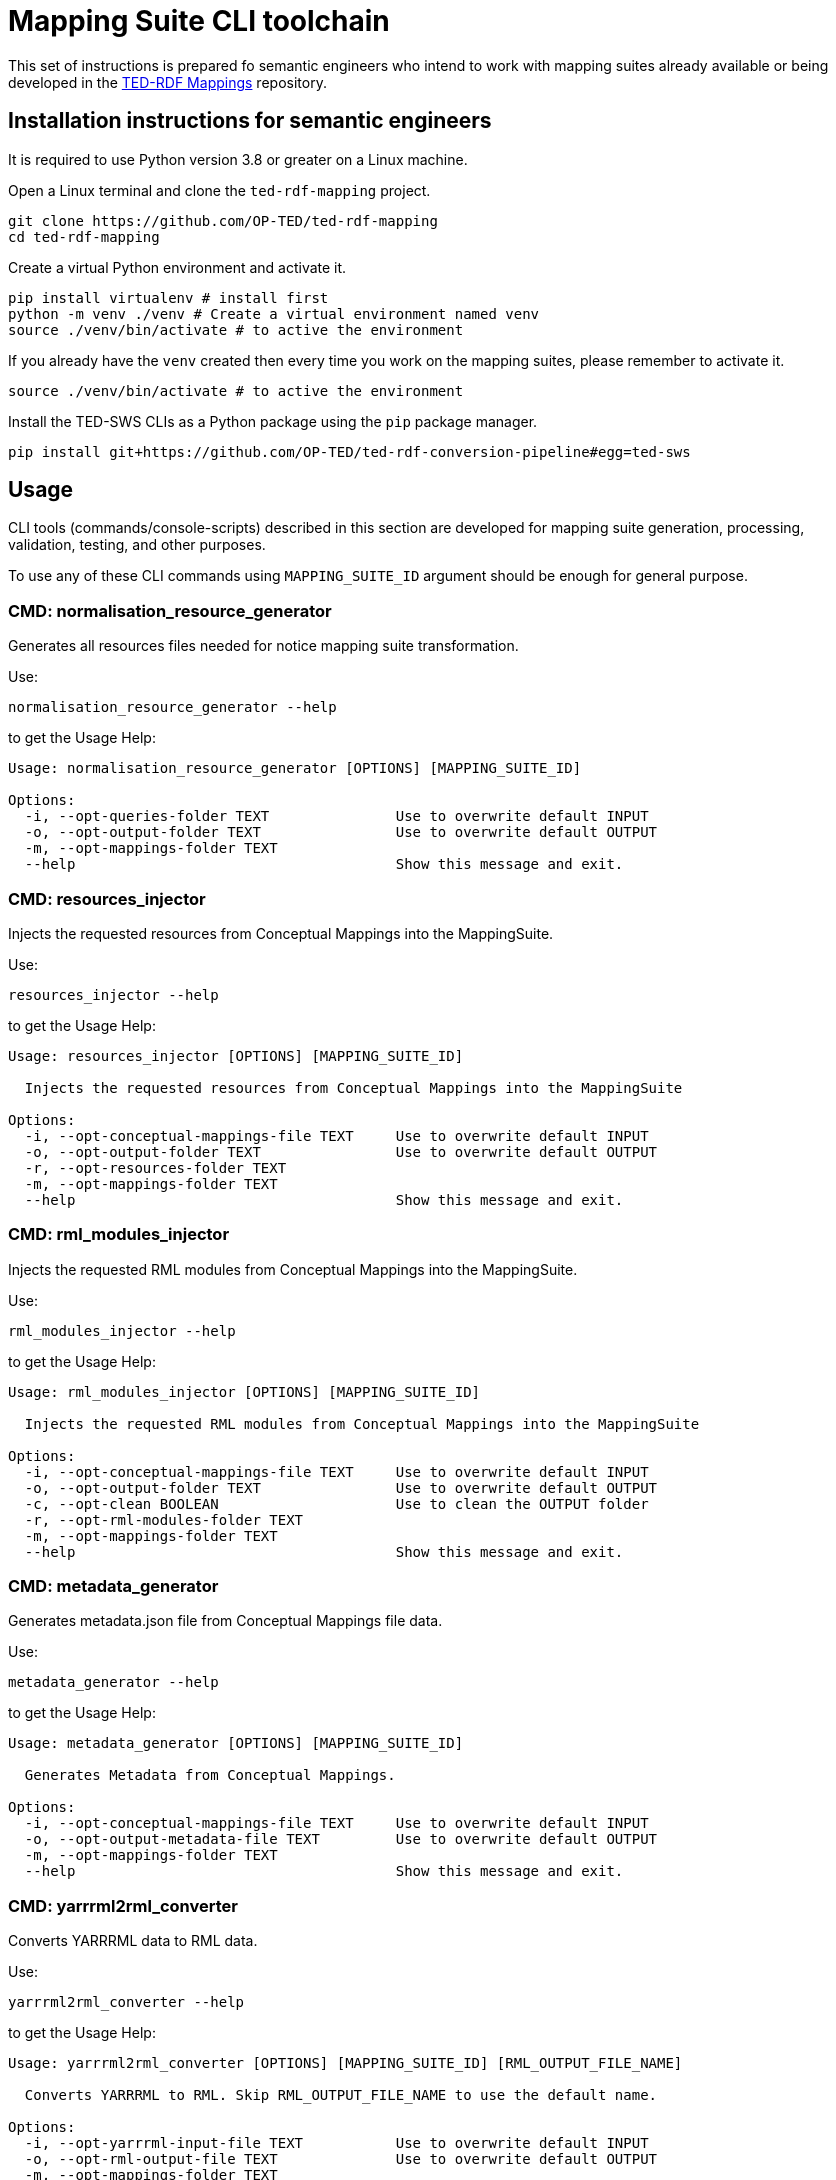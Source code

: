 = Mapping Suite CLI toolchain

This set of instructions is prepared fo semantic engineers who intend to work with mapping suites already available or being developed in the https://docs.ted.europa.eu/rdf-mapping/index.html[TED-RDF Mappings] repository.

== Installation instructions for semantic engineers

It is required to use Python version 3.8 or greater on a Linux machine.

Open a Linux terminal and clone the `ted-rdf-mapping` project.

[source,bash]
----
git clone https://github.com/OP-TED/ted-rdf-mapping
cd ted-rdf-mapping
----

Create a virtual Python environment and activate it.

[source]
----
pip install virtualenv # install first
python -m venv ./venv # Create a virtual environment named venv
source ./venv/bin/activate # to active the environment
----

If you already have the `venv` created then every time you work on the mapping suites, please remember to activate it.

[source,bash]
----
source ./venv/bin/activate # to active the environment
----

Install the TED-SWS CLIs as a Python package using the  `pip` package manager.

[source,bash]
----
pip install git+https://github.com/OP-TED/ted-rdf-conversion-pipeline#egg=ted-sws
----

== Usage

CLI tools (commands/console-scripts) described in this section are developed for mapping suite generation, processing, validation, testing, and other purposes.

To use any of these CLI commands using `MAPPING_SUITE_ID` argument should be enough for general purpose.

=== CMD: normalisation_resource_generator

Generates all resources files needed for notice mapping suite transformation.

Use:

[source,bash]
----
normalisation_resource_generator --help
----

to get the Usage Help:

[source,bash]
----
Usage: normalisation_resource_generator [OPTIONS] [MAPPING_SUITE_ID]

Options:
  -i, --opt-queries-folder TEXT               Use to overwrite default INPUT
  -o, --opt-output-folder TEXT                Use to overwrite default OUTPUT
  -m, --opt-mappings-folder TEXT
  --help                                      Show this message and exit.
----

=== CMD: resources_injector

Injects the requested resources from Conceptual Mappings into the MappingSuite.

Use:

[source,bash]
----
resources_injector --help
----

to get the Usage Help:

[source,bash]
----
Usage: resources_injector [OPTIONS] [MAPPING_SUITE_ID]

  Injects the requested resources from Conceptual Mappings into the MappingSuite

Options:
  -i, --opt-conceptual-mappings-file TEXT     Use to overwrite default INPUT
  -o, --opt-output-folder TEXT                Use to overwrite default OUTPUT
  -r, --opt-resources-folder TEXT
  -m, --opt-mappings-folder TEXT
  --help                                      Show this message and exit.
----

=== CMD: rml_modules_injector

Injects the requested RML modules from Conceptual Mappings into the MappingSuite.

Use:

[source,bash]
----
rml_modules_injector --help
----

to get the Usage Help:

[source,bash]
----
Usage: rml_modules_injector [OPTIONS] [MAPPING_SUITE_ID]

  Injects the requested RML modules from Conceptual Mappings into the MappingSuite

Options:
  -i, --opt-conceptual-mappings-file TEXT     Use to overwrite default INPUT
  -o, --opt-output-folder TEXT                Use to overwrite default OUTPUT
  -c, --opt-clean BOOLEAN                     Use to clean the OUTPUT folder
  -r, --opt-rml-modules-folder TEXT
  -m, --opt-mappings-folder TEXT
  --help                                      Show this message and exit.
----

=== CMD: metadata_generator

Generates metadata.json file from Conceptual Mappings file data.

Use:

[source,bash]
----
metadata_generator --help
----

to get the Usage Help:

[source,bash]
----
Usage: metadata_generator [OPTIONS] [MAPPING_SUITE_ID]

  Generates Metadata from Conceptual Mappings.

Options:
  -i, --opt-conceptual-mappings-file TEXT     Use to overwrite default INPUT
  -o, --opt-output-metadata-file TEXT         Use to overwrite default OUTPUT
  -m, --opt-mappings-folder TEXT
  --help                                      Show this message and exit.
----

=== CMD: yarrrml2rml_converter

Converts YARRRML data to RML data.

Use:

[source,bash]
----
yarrrml2rml_converter --help
----

to get the Usage Help:

[source,bash]
----
Usage: yarrrml2rml_converter [OPTIONS] [MAPPING_SUITE_ID] [RML_OUTPUT_FILE_NAME]

  Converts YARRRML to RML. Skip RML_OUTPUT_FILE_NAME to use the default name.

Options:
  -i, --opt-yarrrml-input-file TEXT           Use to overwrite default INPUT
  -o, --opt-rml-output-file TEXT              Use to overwrite default OUTPUT
  -m, --opt-mappings-folder TEXT
  --help                                      Show this message and exit.
----

=== CMD: sparql_generator

Generates SPARQL queries from Conceptual Mappings file data.

Use:

[source,bash]
----
sparql_generator --help
----

to get the Usage Help:

[source,bash]
----
Usage: sparql_generator [OPTIONS] [MAPPING_SUITE_ID]

  Generates SPARQL queries from Conceptual Mappings.

Options:
  -i, --opt-conceptual-mappings-file TEXT         Use to overwrite default INPUT
  -o, --opt-output-sparql-queries-folder TEXT     Use to overwrite default OUTPUT
  -rq-name, --opt-rq-name TEXT
  -m, --opt-mappings-folder TEXT
  --help                                          Show this message and exit.
----

=== CMD: mapping_runner

Transforms the Test Mapping Suites.

Use:

[source,bash]
----
mapping_runner --help
----

to get the Usage Help:

[source,bash]
----
Usage: mapping_runner [OPTIONS] [MAPPING_SUITE_ID] [SERIALIZATION_FORMAT]

  Transforms the Test Mapping Suites (identified by mapping-suite-id). If no
  mapping-suite-id is provided, all mapping suites from mappings directory
  will be processed.

Options:
  --opt-mapping-suite-id TEXT                 MappingSuite ID to be processed (leave empty
                                              to process all Mapping Suites).
  --opt-serialization-format TEXT             Serialization format (turtle (default),
                                              nquads, trig, trix, jsonld, hdt).
  --opt-mappings-folder TEXT
  --opt-output-folder TEXT
  --help                                      Show this message and exit.
----

=== CMD: mapping_suite_processor

Processes Mapping Suite (identified by mapping-suite-id).

[source,bash]
----
    - by commands:
        --- resources_injector
        --- rml_modules_injector
        --- sparql_generator
        --- rml_report_generator
        --- mapping_runner
        --- xpath_coverage_runner
        --- sparql_runner
        --- shacl_runner
        --- validation_summary_runner
        --- triple_store_loader
        --- metadata_generator
        --- mapping_suite_validator
    - by groups:
        --- "inject_resources": ["resources_injector", "rml_modules_injector"],
        --- "generate_resources": ["sparql_generator", "rml_report_generator"],
        --- "update_resources": ["resources_injector", "rml_modules_injector", "sparql_generator", "rml_report_generator"],
        --- "transform_notices": ["mapping_runner"],
        --- "validate_notices": ["xpath_coverage_runner", "sparql_runner", "shacl_runner", "validation_summary_runner"],
        --- "upload_notices": ["triple_store_loader"],
        --- "validate_mapping_suite": ["mapping_suite_validator"]
----

Use:

[source,bash]
----
mapping_suite_processor --help
----

to get the Usage Help:

[source,bash]
----
Usage: mapping_suite_processor [OPTIONS] MAPPING_SUITE_ID

  Processes Mapping Suite (identified by mapping-suite-id): -
  resources_injector - rml_modules_injector - sparql_generator -
  rml_report_generator - mapping_runner - xpath_coverage_runner -
  sparql_runner - shacl_runner - validation_summary_runner -
  triple_store_loader - mapping_suite_validator - metadata_generator

Options:
  -n, --notice-id TEXT            Provide notices to be used where applicable
  -c, --command TEXT              resources_injector,rml_modules_injector,spar
                                  ql_generator,rml_report_generator,mapping_ru
                                  nner,xpath_coverage_runner,sparql_runner,sha
                                  cl_runner,validation_summary_runner,triple_s
                                  tore_loader,metadata_generator,mapping_suite
                                  _validator
  -g, --group TEXT                inject_resources,generate_resources,update_r
                                  esources,transform_notices,validate_notices,
                                  upload_notices,validate_mapping_suite
  -m, --opt-mappings-folder TEXT
  -r, --opt-rml-modules-folder TEXT
  --help                          Show this message and exit.
----

Use:

[source,bash]
----
mapping_suite_processor -c COMMAND1 -c COMMAND2 ...
or
mapping_suite_processor --command=COMMAND1,COMMAND2
----

to set custom commands (order) to be executed
[source,bash]

----
mapping_suite_processor -g GROUP1 -g GROUP2 ...
or
mapping_suite_processor --group=GROUP1,GROUP2
----

to set custom command groups to be executed
[source,bash]

----
mapping_suite_processor -n NOTICE_ID1 -n NOTICE_ID2 ...
or
mapping_suite_processor --notice-id=NOTICE_ID1,NOTICE_ID2
----

to set notice ids to be used (where applicable)

=== CMD: sparql_runner

Generates SPARQL Validation Reports for RDF files.

Use:

[source,bash]
----
sparql_runner --help
----

to get the Usage Help:

[source,bash]
----
Usage: sparql_runner [OPTIONS] [MAPPING_SUITE_ID]

  Generates Validation Reports for RDF files

Options:
  -m, --opt-mappings-folder TEXT
  --help                                      Show this message and exit.
----

=== CMD: xpath_coverage_runner

Generates Coverage Reports for Notices

Use:

[source,bash]
----
xpath_coverage_runner --help
----

to get the Usage Help:

[source,bash]
----
Usage: xpath_coverage_runner [OPTIONS] [MAPPING_SUITE_ID]

  Generates Coverage Reports for Notices

Options:
  -i, --opt-conceptual-mappings-file TEXT     Use to overwrite default INPUT
  -m, --opt-mappings-folder TEXT

  --help                                      Show this message and exit.
----

=== CMD: shacl_runner

Generates SHACL Validation Reports for RDF files.

Use:

[source,bash]
----
shacl_runner --help
----

to get the Usage Help:

[source,bash]
----
Usage: shacl_runner [OPTIONS] [MAPPING_SUITE_ID]

  Generates SHACL Validation Reports for RDF files

Options:
  -m, --opt-mappings-folder TEXT
  --help                                      Show this message and exit.
----

=== CMD: rml_report_generator

Generates RML modules report file for Mapping Suite.

Use:

[source,bash]
----
rml_report_generator --help
----

to get the Usage Help:

[source,bash]
----
Usage: rml_report_generator [OPTIONS] [MAPPING_SUITE_ID]

  Generates RML modules report file for Mapping Suite.

Options:
  -m, --opt-mappings-folder TEXT
  --help                                      Show this message and exit.
----

=== CMD: triple_store_loader

Loads the MappingSuite output into Triple Store.

Use:

[source,bash]
----
triple_store_loader --help
----

to get the Usage Help:

[source,bash]
----
Usage: triple_store_loader [OPTIONS] [MAPPING_SUITE_ID]

  Loads the MappingSuite output into Triple Store.

Options:
  -c, --opt-catalog-name TEXT
  -m, --opt-mappings-folder TEXT
  --help                                      Show this message and exit.

----

=== CMD: mapping_suite_validator

Validates a Mapping Suite (structure)

Use:

[source,bash]
----
mapping_suite_validator --help
----

to get the Usage Help:

[source,bash]
----
Usage: mapping_suite_validator [OPTIONS] [MAPPING_SUITE_ID]

  Validates a Mapping Suite (structure)

Options:
  -m, --opt-mappings-folder TEXT
  --help                          Show this message and exit.

----

=== CMD: conceptual_mapping_differ

Generate reports (JSON, HTML) with differences between 2 Conceptual Mappings

Use:

[source,bash]
----
conceptual_mapping_differ --help
----

to get the Usage Help:

[source,bash]
----
Usage: conceptual_mapping_differ [OPTIONS]

  Generate reports (JSON, HTML) with differences between 2 Conceptual Mappings

Options:
  -ms-id, --mapping-suite-id TEXT Mapping Suite IDs
  -f, --file TEXT                 Conceptual Mappings files
  -b, --branch TEXT               GIT branches or tags
  -m, --opt-mappings-folder TEXT
  -o, --opt-output-folder TEXT
  --help                          Show this message and exit.

----
Use for:

[source,bash]
----
* --file vs --file
# conceptual_mapping_differ --file=<CONCEPTUAL_MAPPINGS_FILE1> --file=<CONCEPTUAL_MAPPINGS_FILE2>

* --mapping-suite-id vs --file
# conceptual_mapping_differ --mapping-suite-id=<MAPPING_SUITE_ID1> --file=<CONCEPTUAL_MAPPINGS_FILE2>

* --mapping-suite-id vs --mapping-suite-id
# conceptual_mapping_differ --mapping-suite-id=<MAPPING_SUITE_ID1> --mapping-suite-id=<MAPPING_SUITE_ID2>

* --branch + --mapping-suite-id vs --branch + --mapping-suite-id
# conceptual_mapping_differ --branch=<BRANCH1>  --mapping-suite-id=<MAPPING_SUITE_ID1> --branch=<BRANCH2> --mapping-suite-id=<MAPPING_SUITE_ID2>
# conceptual_mapping_differ -b <BRANCH1> -ms-id <MAPPING_SUITE_ID1> -b <BRANCH2> -ms-id <MAPPING_SUITE_ID2>

* --branch + --mapping-suite-id vs --file
# conceptual_mapping_differ --branch=<BRANCH1> --mapping-suite-id=<MAPPING_SUITE_ID1> --file=<FILE2>

* --branch + --mapping-suite-id (remote) vs --mapping-suite-id (local)
# conceptual_mapping_differ --branch=<BRANCH> --mapping-suite-id=<MAPPING_SUITE_ID>

----

=== CMD: rdf_differ

Given two RML files representing turtle-encoded RDF, check whether they
represent the same graph.

Use:

[source,bash]
----
rdf_differ --help
----

to get the Usage Help:

[source,bash]
----
Usage: rdf_differ [OPTIONS] FIRST_FILE SECOND_FILE

  Given two RML files representing turtle-encoded RDF, check whether they
  represent the same graph.

Options:
  -o, --output-folder TEXT
  --help                    Show this message and exit.

----

=== CMD: s3_rdf_publisher

Publish RDF content to S3 bucket

Use:

[source,bash]
----
s3_rdf_publisher --help
----

to get the Usage Help:

[source,bash]
----
Usage: s3_rdf_publisher [OPTIONS]

  Publish RDF content to S3 bucket. --rdf-file[list] OR --mapping-suite-
  id[value] OR (--mapping-suite-id[value] AND --notice-id[list]) must be
  provided!

  Make sure to have set up these variables in .env file:

  S3_PUBLISH_HOST, S3_PUBLISH_NOTICE_RDF_BUCKET (this will be overwritten by
  CLI option, if provided), S3_PUBLISH_USER, S3_PUBLISH_PASSWORD,
  S3_PUBLISH_REGION=eu-central-1, S3_PUBLISH_SECURE=1, S3_PUBLISH_SSL_VERIFY=0

Options:
  -f, --rdf-file TEXT             '--rdf-file=RDF_FILE' or '-f
                                  RDF_FILE1,RDF_FILE2'
  -ms-id, --mapping-suite-id TEXT
  -n, --notice-id TEXT            '--notice-id=NOTICE_ID' or '-n
                                  NOTICE_ID1,NOTICE_ID2'
  -no-n, --skip-notice-id TEXT    notices to be skipped when only --mapping-
                                  suite-id is provided
  -b, --bucket-name TEXT          S3 Bucket
  -o, --object-name TEXT          '--object-name=OBJECT_NAME' or '-o
                                  OBJECT_NAME1,OBJECT_NAME2'
  -m, --mappings-folder TEXT
  --help                          Show this message and exit.


----

Usage example:

[source,bash]
----
s3_rdf_publisher package_F03 -n 000163-2021 -n 006737-2021 -o object_name_for_000163-2021 -o object_name_for_006737-2021 -b bucket_name -f some_rdf_file_path

Use --skip-notice-id for notices to be skipped when only --mapping-suite-id is provided (if only --mapping-suite-id is provided all mapping-suite its RDFs will be published).

# --object-name (-o) will be used to fullfill RDF object_name in order of insertion (--notice-id list, followed by --rdf-file list): first --object-name will be used for first RDF and so on (otherwise, if no corresponding object_name found for RDF, order of insertion is preserved, the object_name will be the same as provided RDF file)

--rdf-file[list] OR --mapping-suite-id[value] OR (--mapping-suite-id[value] AND --notice-id[list]) must be provided!
----